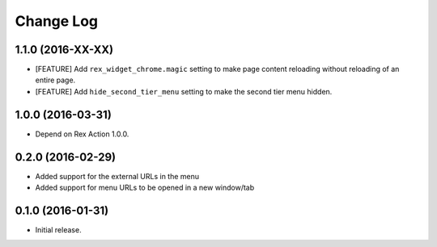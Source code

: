 **************
  Change Log
**************

1.1.0 (2016-XX-XX)
==================

* [FEATURE] Add ``rex_widget_chrome.magic`` setting to make page content
  reloading without reloading of an entire page.

* [FEATURE] Add ``hide_second_tier_menu`` setting to make the second tier menu
  hidden.

1.0.0 (2016-03-31)
==================

* Depend on Rex Action 1.0.0.

0.2.0 (2016-02-29)
==================

* Added support for the external URLs in the menu
* Added support for menu URLs to be opened in a new window/tab


0.1.0 (2016-01-31)
==================

* Initial release.

